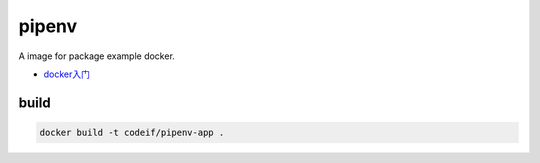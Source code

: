 pipenv
=========

A image for package example docker.

- `docker入门 <https://docs.docker.com/get-started/>`_


build
-------

.. code-block:: sh

    docker build -t codeif/pipenv-app .


